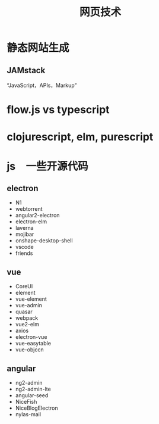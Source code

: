 #+title: 网页技术

* 静态网站生成

** JAMstack 
   “JavaScript，APIs，Markup”

* flow.js vs typescript

* clojurescript, elm, purescript

* js　一些开源代码
** electron
   - N1
   - webtorrent
   - angular2-electron
   - electron-elm
   - laverna
   - mojibar
   - onshape-desktop-shell
   - vscode
   - friends


** vue
   - CoreUI
   - element
   - vue-element
   - vue-admin
   - quasar
   - webpack
   - vue2-elm
   - axios
   - electron-vue
   - vue-easytable
   - vue-objccn

   
** angular
   - ng2-admin
   - ng2-admin-lte
   - angular-seed
   - NiceFish
   - NiceBlogElectron
   - nylas-mail

